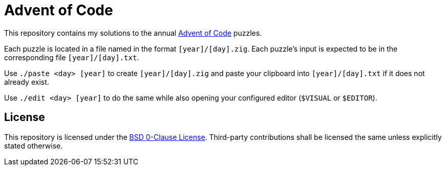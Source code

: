 // SPDX-License-Identifier: 0BSD

= Advent of Code
:aoc-website: https://adventofcode.com

This repository contains my solutions to the annual {aoc-website}[Advent of Code] puzzles.

Each puzzle is located in a file named in the format `[year]/[day].zig`.
Each puzzle's input is expected to be in the corresponding file `[year]/[day].txt`.

Use `./paste <day> [year]` to create `[year]/[day].zig` and paste your clipboard into `[year]/[day].txt` if it does not already exist.

Use `./edit <day> [year]` to do the same while also opening your configured editor (`$VISUAL` or `$EDITOR`).

== License

This repository is licensed under the link:LICENSE[BSD 0-Clause License].
Third-party contributions shall be licensed the same unless explicitly stated otherwise.

